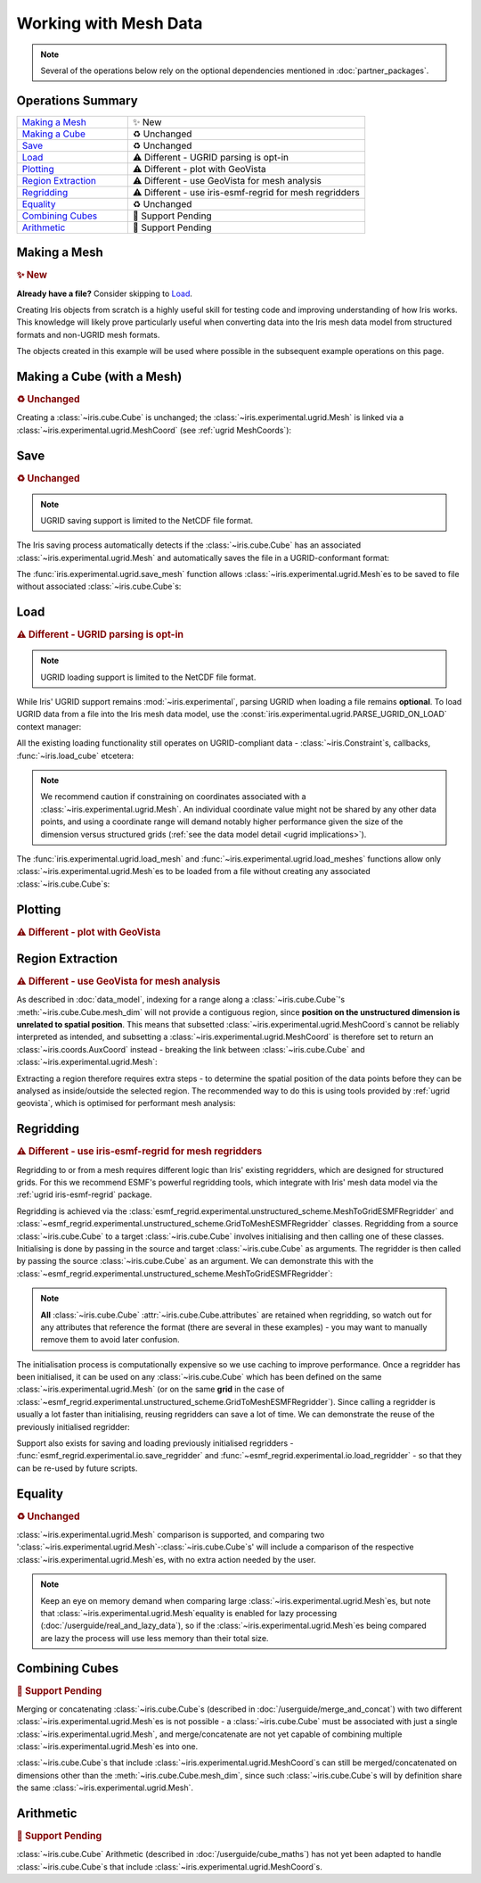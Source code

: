 .. _ugrid operations:

Working with Mesh Data
**********************

.. note:: Several of the operations below rely on the optional dependencies
          mentioned in :doc:`partner_packages`.

Operations Summary
------------------
.. list-table::
    :align: left
    :widths: 35, 75

    * - `Making a Mesh`_
      - |tagline: making a mesh|
    * - `Making a Cube`_
      - |tagline: making a cube|
    * - `Save`_
      - |tagline: save|
    * - `Load`_
      - |tagline: load|
    * - `Plotting`_
      - |tagline: plotting|
    * - `Region Extraction`_
      - |tagline: region extraction|
    * - `Regridding`_
      - |tagline: regridding|
    * - `Equality`_
      - |tagline: equality|
    * - `Combining Cubes`_
      - |tagline: combining cubes|
    * - `Arithmetic`_
      - |tagline: arithmetic|

..
    Below: use demo code over prose wherever workable. Headings aren't an
     exhaustive list (can you think of any other popular operations?).

Making a Mesh
-------------
.. |tagline: making a mesh| replace:: |new|

.. rubric:: |tagline: making a mesh|

**Already have a file?** Consider skipping to `Load`_.

Creating Iris objects from scratch is a highly useful skill for testing code
and improving understanding of how Iris works. This knowledge will likely prove
particularly useful when converting data into the Iris mesh data model from
structured formats and non-UGRID mesh formats.

The objects created in this example will be used where possible in the
subsequent example operations on this page.

.. dropdown:: :opticon:`code`

    .. doctest:: ugrid_operations

        >>> import numpy as np

        >>> from iris.coords import AuxCoord
        >>> from iris.experimental.ugrid import Connectivity, Mesh

        # Going to create the following mesh
        #  (node indices are shown to aid understanding):
        #
        #  0----1
        #  |    |\
        #  | +  |+\
        #  2----3--4

        >>> node_x = AuxCoord(
        ...     points=[3.0, 3.0, 0.0, 0.0, 0.0],
        ...     standard_name="longitude",
        ...     units="degrees_east",
        ...     long_name="node_x_coordinates",
        ... )
        >>> node_y = AuxCoord(points=[0.0, 5.0, 0.0, 5.0, 8.0], standard_name="latitude")

        >>> face_x = AuxCoord([2.0, 6.0], "longitude")
        >>> face_y = AuxCoord([1.0, 1.0], "latitude")

        >>> edge_node_c = Connectivity(
        ...     indices=[[0, 1], [0, 2], [1, 3], [1, 4], [2, 3], [3, 4]],
        ...     cf_role="edge_node_connectivity",
        ...     attributes={"demo": "Supports every standard CF property"},
        ... )

        # Create some dead-centre edge coordinates.
        >>> edge_x, edge_y = [
        ...     AuxCoord(
        ...         node_coord.points[edge_node_c.indices_by_location()].mean(axis=1),
        ...         node_coord.standard_name,
        ...     )
        ...     for node_coord in (node_x, node_y)
        ... ]

        >>> face_indices = np.ma.masked_equal([[0, 1, 3, 2], [1, 4, 3, 999]], 999)
        >>> face_node_c = Connectivity(
        ...     indices=face_indices, cf_role="face_node_connectivity"
        ... )

        >>> my_mesh = Mesh(
        ...     long_name="my_mesh",
        ...     topology_dimension=2,  # Supports 2D (face) elements.
        ...     node_coords_and_axes=[(node_x, "x"), (node_y, "y")],
        ...     connectivities=[edge_node_c, face_node_c],
        ...     edge_coords_and_axes=[(edge_x, "x"), (edge_y, "y")],
        ...     face_coords_and_axes=[(face_x, "x"), (face_y, "y")],
        ... )

.. _making a cube:

Making a Cube (with a Mesh)
---------------------------
.. |tagline: making a cube| replace:: |unchanged|

.. rubric:: |tagline: making a cube|

Creating a :class:`~iris.cube.Cube` is unchanged; the
:class:`~iris.experimental.ugrid.Mesh` is linked via a
:class:`~iris.experimental.ugrid.MeshCoord` (see :ref:`ugrid MeshCoords`):

.. dropdown:: :opticon:`code`

    .. doctest:: ugrid_operations

        >>> import numpy as np

        >>> from iris.coords import DimCoord
        >>> from iris.cube import Cube, CubeList

        >>> vertical_levels = DimCoord([0, 1, 2], "height")

        >>> my_cubelist = CubeList()
        >>> for conn in (edge_node_c, face_node_c):
        ...    location = conn.location
        ...    mesh_coord_x, mesh_coord_y = my_mesh.to_MeshCoords(location)
        ...    data_shape = (len(conn.indices_by_location()), len(vertical_levels.points))
        ...    data_array = np.arange(np.prod(data_shape)).reshape(data_shape)
        ...
        ...    my_cubelist.append(
        ...        Cube(
        ...            data=data_array,
        ...            long_name=f"{location}_data",
        ...            units="K",
        ...            dim_coords_and_dims=[(vertical_levels, 1)],
        ...            aux_coords_and_dims=[(mesh_coord_x, 0), (mesh_coord_y, 0)],
        ...        )
        ...    )

        >>> print(my_cubelist)
        0: edge_data / (K)                     (-- : 6; height: 3)
        1: face_data / (K)                     (-- : 2; height: 3)

        >>> for cube in my_cubelist:
        ...     print(f"{cube.name()}: {cube.mesh.name()}, {cube.location}")
        edge_data: my_mesh, edge
        face_data: my_mesh, face

Save
----
.. |tagline: save| replace:: |unchanged|

.. rubric:: |tagline: save|

.. note:: UGRID saving support is limited to the NetCDF file format.

The Iris saving process automatically detects if the :class:`~iris.cube.Cube`
has an associated :class:`~iris.experimental.ugrid.Mesh` and automatically
saves the file in a UGRID-conformant format:

.. dropdown:: :opticon:`code`

    .. doctest:: ugrid_operations

        >>> from subprocess import run

        >>> from iris import save

        >>> cubelist_path = "my_cubelist.nc"
        >>> save(my_cubelist, cubelist_path)

        >>> ncdump_result = run(["ncdump", "-h", cubelist_path], capture_output=True)
        >>> print(ncdump_result.stdout.decode().replace("\t", "    "))
        netcdf my_cubelist {
        dimensions:
            Mesh2d_node = 5 ;
            Mesh2d_edge = 6 ;
            Mesh2d_face = 2 ;
            height = 3 ;
            my_mesh_face_N_nodes = 4 ;
            my_mesh_edge_N_nodes = 2 ;
        variables:
            int my_mesh ;
                my_mesh:cf_role = "mesh_topology" ;
                my_mesh:topology_dimension = 2 ;
                my_mesh:long_name = "my_mesh" ;
                my_mesh:node_coordinates = "longitude latitude" ;
                my_mesh:edge_coordinates = "longitude_0 latitude_0" ;
                my_mesh:face_coordinates = "longitude_1 latitude_1" ;
                my_mesh:face_node_connectivity = "mesh2d_face" ;
                my_mesh:edge_node_connectivity = "mesh2d_edge" ;
            double longitude(Mesh2d_node) ;
                longitude:units = "degrees_east" ;
                longitude:standard_name = "longitude" ;
                longitude:long_name = "node_x_coordinates" ;
            double latitude(Mesh2d_node) ;
                latitude:standard_name = "latitude" ;
            double longitude_0(Mesh2d_edge) ;
                longitude_0:standard_name = "longitude" ;
            double latitude_0(Mesh2d_edge) ;
                latitude_0:standard_name = "latitude" ;
            double longitude_1(Mesh2d_face) ;
                longitude_1:standard_name = "longitude" ;
            double latitude_1(Mesh2d_face) ;
                latitude_1:standard_name = "latitude" ;
            int64 mesh2d_face(Mesh2d_face, my_mesh_face_N_nodes) ;
                mesh2d_face:_FillValue = -1LL ;
                mesh2d_face:cf_role = "face_node_connectivity" ;
                mesh2d_face:start_index = 0LL ;
            int64 mesh2d_edge(Mesh2d_edge, my_mesh_edge_N_nodes) ;
                mesh2d_edge:demo = "Supports every standard CF property" ;
                mesh2d_edge:cf_role = "edge_node_connectivity" ;
                mesh2d_edge:start_index = 0LL ;
            int64 edge_data(Mesh2d_edge, height) ;
                edge_data:long_name = "edge_data" ;
                edge_data:units = "K" ;
                edge_data:mesh = "my_mesh" ;
                edge_data:location = "edge" ;
            int64 height(height) ;
                height:standard_name = "height" ;
            int64 face_data(Mesh2d_face, height) ;
                face_data:long_name = "face_data" ;
                face_data:units = "K" ;
                face_data:mesh = "my_mesh" ;
                face_data:location = "face" ;
        <BLANKLINE>
        // global attributes:
                :Conventions = "CF-1.7" ;
        }
        <BLANKLINE>

The :func:`iris.experimental.ugrid.save_mesh` function allows
:class:`~iris.experimental.ugrid.Mesh`\es to be saved to file without
associated :class:`~iris.cube.Cube`\s:

.. dropdown:: :opticon:`code`

    .. doctest:: ugrid_operations

        >>> from subprocess import run

        >>> from iris.experimental.ugrid import save_mesh

        >>> mesh_path = "my_mesh.nc"
        >>> save_mesh(my_mesh, mesh_path)

        >>> ncdump_result = run(["ncdump", "-h", mesh_path], capture_output=True)
        >>> print(ncdump_result.stdout.decode().replace("\t", "    "))
        netcdf my_mesh {
        dimensions:
            Mesh2d_node = 5 ;
            Mesh2d_edge = 6 ;
            Mesh2d_face = 2 ;
            my_mesh_face_N_nodes = 4 ;
            my_mesh_edge_N_nodes = 2 ;
        variables:
            int my_mesh ;
                my_mesh:cf_role = "mesh_topology" ;
                my_mesh:topology_dimension = 2 ;
                my_mesh:long_name = "my_mesh" ;
                my_mesh:node_coordinates = "longitude latitude" ;
                my_mesh:edge_coordinates = "longitude_0 latitude_0" ;
                my_mesh:face_coordinates = "longitude_1 latitude_1" ;
                my_mesh:face_node_connectivity = "mesh2d_face" ;
                my_mesh:edge_node_connectivity = "mesh2d_edge" ;
            double longitude(Mesh2d_node) ;
                longitude:units = "degrees_east" ;
                longitude:standard_name = "longitude" ;
                longitude:long_name = "node_x_coordinates" ;
            double latitude(Mesh2d_node) ;
                latitude:standard_name = "latitude" ;
            double longitude_0(Mesh2d_edge) ;
                longitude_0:standard_name = "longitude" ;
            double latitude_0(Mesh2d_edge) ;
                latitude_0:standard_name = "latitude" ;
            double longitude_1(Mesh2d_face) ;
                longitude_1:standard_name = "longitude" ;
            double latitude_1(Mesh2d_face) ;
                latitude_1:standard_name = "latitude" ;
            int64 mesh2d_face(Mesh2d_face, my_mesh_face_N_nodes) ;
                mesh2d_face:_FillValue = -1LL ;
                mesh2d_face:cf_role = "face_node_connectivity" ;
                mesh2d_face:start_index = 0LL ;
            int64 mesh2d_edge(Mesh2d_edge, my_mesh_edge_N_nodes) ;
                mesh2d_edge:demo = "Supports every standard CF property" ;
                mesh2d_edge:cf_role = "edge_node_connectivity" ;
                mesh2d_edge:start_index = 0LL ;
        <BLANKLINE>
        // global attributes:
                :Conventions = "CF-1.7" ;
        }
        <BLANKLINE>

Load
----
.. |tagline: load| replace:: |different| - UGRID parsing is opt-in

.. rubric:: |tagline: load|

.. note:: UGRID loading support is limited to the NetCDF file format.

While Iris' UGRID support remains :mod:`~iris.experimental`, parsing UGRID when
loading a file remains **optional**. To load UGRID data from a file into the
Iris mesh data model, use the
:const:`iris.experimental.ugrid.PARSE_UGRID_ON_LOAD` context manager:

.. dropdown:: :opticon:`code`

    .. doctest:: ugrid_operations

        >>> from iris import load
        >>> from iris.experimental.ugrid import PARSE_UGRID_ON_LOAD

        >>> with PARSE_UGRID_ON_LOAD.context():
        ...     loaded_cubelist = load(cubelist_path)

        # Sort CubeList to ensure consistent result.
        >>> loaded_cubelist.sort(key=lambda cube: cube.name())
        >>> print(loaded_cubelist)
        0: edge_data / (K)                     (-- : 6; height: 3)
        1: face_data / (K)                     (-- : 2; height: 3)

All the existing loading functionality still operates on UGRID-compliant
data - :class:`~iris.Constraint`\s, callbacks, :func:`~iris.load_cube`
etcetera:

.. dropdown:: :opticon:`code`

    .. doctest:: ugrid_operations

        >>> from iris import Constraint, load_cube

        >>> with PARSE_UGRID_ON_LOAD.context():
        ...     ground_cubelist = load(cubelist_path, Constraint(height=0))
        ...     face_cube = load_cube(cubelist_path, "face_data")

        # Sort CubeList to ensure consistent result.
        >>> ground_cubelist.sort(key=lambda cube: cube.name())
        >>> print(ground_cubelist)
        0: edge_data / (K)                     (-- : 6)
        1: face_data / (K)                     (-- : 2)

        >>> print(face_cube)
        face_data / (K)                     (-- : 2; height: 3)
            Dimension coordinates:
                height                          -          x
            Mesh coordinates:
                latitude                        x          -
                longitude                       x          -
            Attributes:
                Conventions                 CF-1.7

.. note::

    We recommend caution if constraining on coordinates associated with a
    :class:`~iris.experimental.ugrid.Mesh`. An individual coordinate value
    might not be shared by any other data points, and using a coordinate range
    will demand notably higher performance given the size of the dimension
    versus structured grids
    (:ref:`see the data model detail <ugrid implications>`).

The :func:`iris.experimental.ugrid.load_mesh` and
:func:`~iris.experimental.ugrid.load_meshes` functions allow only
:class:`~iris.experimental.ugrid.Mesh`\es to be loaded from a file without
creating any associated :class:`~iris.cube.Cube`\s:

.. dropdown:: :opticon:`code`

    .. doctest:: ugrid_operations

        >>> from iris.experimental.ugrid import load_mesh

        >>> with PARSE_UGRID_ON_LOAD.context():
        ...     loaded_mesh = load_mesh(cubelist_path)

.. todo: print(loaded_mesh) - once printouts have been improved.

Plotting
--------
.. |tagline: plotting| replace:: |different| - plot with GeoVista

.. rubric:: |tagline: plotting|

.. todo: populate!

Region Extraction
-----------------
.. |tagline: region extraction| replace:: |different| - use GeoVista for mesh analysis

.. rubric:: |tagline: region extraction|

As described in :doc:`data_model`, indexing for a range along a
:class:`~iris.cube.Cube`\'s :meth:`~iris.cube.Cube.mesh_dim` will not provide
a contiguous region, since **position on the unstructured dimension is
unrelated to spatial position**. This means that subsetted
:class:`~iris.experimental.ugrid.MeshCoord`\s cannot be reliably interpreted
as intended, and subsetting a :class:`~iris.experimental.ugrid.MeshCoord` is
therefore set to return an :class:`~iris.coords.AuxCoord` instead - breaking
the link between :class:`~iris.cube.Cube` and
:class:`~iris.experimental.ugrid.Mesh`:

.. dropdown:: :opticon:`code`

    .. doctest:: ugrid_operations

        >>> edge_cube = my_cubelist.extract_cube("edge_data")
        >>> print(edge_cube)
        edge_data / (K)                     (-- : 6; height: 3)
            Dimension coordinates:
                height                          -          x
            Mesh coordinates:
                latitude                        x          -
                longitude                       x          -

        # Sub-setted MeshCoords have become AuxCoords.
        >>> print(edge_cube[:-1])
        edge_data / (K)                     (-- : 5; height: 3)
            Dimension coordinates:
                height                          -          x
            Auxiliary coordinates:
                latitude                        x          -
                longitude                       x          -

Extracting a region therefore requires extra steps - to determine the spatial
position of the data points before they can be analysed as inside/outside the
selected region. The recommended way to do this is using tools provided by
:ref:`ugrid geovista`, which is optimised for performant mesh analysis:

..
    Not using doctest here as want to keep GeoVista as optional dependency.

.. dropdown:: :opticon:`code`

    .. code-block:: python

        >>> from geovista import Transform
        >>> from geovista.geodesic import BBox
        >>> from iris import load_cube
        >>> from iris.experimental.ugrid import Mesh, PARSE_UGRID_ON_LOAD

        # Need a larger dataset to demonstrate this operation.
        # You could also download this file from github.com/SciTools/iris-test-data.
        >>> from iris.tests import get_data_path
        >>> file_path = get_data_path(
        ...     [
        ...         "NetCDF",
        ...         "unstructured_grid",
        ...         "lfric_ngvat_2D_72t_face_half_levels_main_conv_rain.nc",
        ...     ]
        ... )

        >>> with PARSE_UGRID_ON_LOAD.context():
        ...     global_cube = load_cube(file_path, "conv_rain")
        >>> print(global_cube)
        surface_convective_rainfall_rate / (kg m-2 s-1) (-- : 72; -- : 864)
            Mesh coordinates:
                latitude                                    -        x
                longitude                                   -        x
            Auxiliary coordinates:
                time                                        x        -
            Cell methods:
                point                                   time
            Attributes:
                Conventions                             UGRID
                description                             Created by xios
                interval_operation                      300 s
                interval_write                          300 s
                name                                    lfric_ngvat_2D_72t_face_half_levels_main_conv_rain
                online_operation                        instant
                timeStamp                               2020-Oct-18 21:18:35 GMT
                title                                   Created by xios
                uuid                                    b3dc0fb4-9828-4663-a5ac-2a5763280159

        # Convert the Mesh to a GeoVista PolyData object.
        >>> lons, lats = global_cube.mesh.node_coords
        >>> face_node = global_cube.mesh.face_node_connectivity
        >>> indices = face_node.indices_by_location()
        >>> global_polydata = Transform.from_unstructured(
        ...     lons.points, lats.points, indices, start_index=face_node.start_index
        ... )

        # Define a region of 4 corners connected by great circles.
        #  Specialised sub-classes of BBox are also available e.g. panel/wedge.
        >>> region = BBox(lons=[0, 70, 70, 0], lats=[-25, -25, 45, 45])
        # 'Apply' the region to the PolyData object.
        >>> region_polydata = region.enclosed(global_polydata, preference="center")
        # Get the remaining face indices, to use for indexing the Cube.
        >>> indices = region_polydata["vtkOriginalCellIds"]

        >>> print(type(indices))
        <class 'numpy.ndarray'>
        # 101 is smaller than the original 864.
        >>> print(len(indices))
        101
        >>> print(indices[:10])
        [ 6  7  8  9 10 11 18 19 20 21]

        # Use the face indices to subset the global cube.
        >>> region_cube = global_cube[:, indices]

        # In this case we **know** the indices correspond to a contiguous
        #  region, so we will convert the sub-setted Cube back into a
        #  Cube-with-Mesh.
        >>> new_mesh = Mesh.from_coords(*region_cube.coords(dimensions=1))
        >>> new_mesh_coords = new_mesh.to_MeshCoords(global_cube.location)
        >>> for coord in new_mesh_coords:
        ...     region_cube.remove_coord(coord.name())
        ...     region_cube.add_aux_coord(coord, 1)

        # A Mesh-Cube with a subset (101) of the original 864 faces.
        >>> print(region_cube)
        surface_convective_rainfall_rate / (kg m-2 s-1) (-- : 72; -- : 101)
            Mesh coordinates:
                latitude                                    -        x
                longitude                                   -        x
            Auxiliary coordinates:
                time                                        x        -
            Cell methods:
                point                                   time
            Attributes:
                Conventions                             UGRID
                description                             Created by xios
                interval_operation                      300 s
                interval_write                          300 s
                name                                    lfric_ngvat_2D_72t_face_half_levels_main_conv_rain
                online_operation                        instant
                timeStamp                               2020-Oct-18 21:18:35 GMT
                title                                   Created by xios
                uuid                                    b3dc0fb4-9828-4663-a5ac-2a5763280159

Regridding
----------
.. |tagline: regridding| replace:: |different| - use iris-esmf-regrid for mesh regridders

.. rubric:: |tagline: regridding|

Regridding to or from a mesh requires different logic than Iris' existing
regridders, which are designed for structured grids. For this we recommend
ESMF's powerful regridding tools, which integrate with Iris' mesh data model
via the :ref:`ugrid iris-esmf-regrid` package.

.. todo: inter-sphinx links when available.

Regridding is achieved via the
:class:`esmf_regrid.experimental.unstructured_scheme.MeshToGridESMFRegridder`
and
:class:`~esmf_regrid.experimental.unstructured_scheme.GridToMeshESMFRegridder`
classes. Regridding from a source :class:`~iris.cube.Cube` to a target
:class:`~iris.cube.Cube` involves initialising and then calling one of these
classes. Initialising is done by passing in the source and target
:class:`~iris.cube.Cube` as arguments. The regridder is then called by passing
the source :class:`~iris.cube.Cube` as an argument. We can demonstrate this
with the
:class:`~esmf_regrid.experimental.unstructured_scheme.MeshToGridESMFRegridder`:

..
    Not using doctest here as want to keep iris-esmf-regrid as optional dependency.

.. dropdown:: :opticon:`code`

    .. code-block:: python

        >>> from esmf_regrid.experimental.unstructured_scheme import MeshToGridESMFRegridder
        >>> from iris import load, load_cube
        >>> from iris.experimental.ugrid import PARSE_UGRID_ON_LOAD

        # You could also download these files from github.com/SciTools/iris-test-data.
        >>> from iris.tests import get_data_path
        >>> mesh_file = get_data_path(
        ...     ["NetCDF", "unstructured_grid", "lfric_surface_mean.nc"]
        ... )
        >>> grid_file = get_data_path(
        ...     ["NetCDF", "regrid", "regrid_template_global_latlon.nc"]
        ... )

        # Load a list of cubes defined on the same Mesh.
        >>> with PARSE_UGRID_ON_LOAD.context():
        ...     mesh_cubes = load(mesh_file)

        # Extract a specific cube.
        >>> mesh_cube1 = mesh_cubes.extract_cube("sea_surface_temperature")
        >>> print(mesh_cube1)
        sea_surface_temperature / (K)       (-- : 1; -- : 13824)
            Mesh coordinates:
                latitude                        -       x
                longitude                       -       x
            Auxiliary coordinates:
                time                            x       -
            Cell methods:
                mean                        time (300 s)
                mean                        time_counter
            Attributes:
                Conventions                 UGRID
                description                 Created by xios
                interval_operation          300 s
                interval_write              1 d
                name                        lfric_surface
                online_operation            average
                timeStamp                   2020-Feb-07 16:23:14 GMT
                title                       Created by xios
                uuid                        489bcef5-3d1c-4529-be42-4ab5f8c8497b

        # Load the target grid.
        >>> sample_grid = load_cube(grid_file)
        >>> print(sample_grid)
        sample_grid / (unknown)             (latitude: 180; longitude: 360)
            Dimension coordinates:
                latitude                             x               -
                longitude                            -               x
            Attributes:
                Conventions                 CF-1.7

        # Initialise the regridder.
        >>> rg = MeshToGridESMFRegridder(mesh_cube1, sample_grid)

        # Regrid the mesh cube cube.
        >>> result1 = rg(mesh_cube1)
        >>> print(result1)
        sea_surface_temperature / (K)       (-- : 1; latitude: 180; longitude: 360)
            Dimension coordinates:
                latitude                        -            x               -
                longitude                       -            -               x
            Auxiliary coordinates:
                time                            x            -               -
            Cell methods:
                mean                        time (300 s)
                mean                        time_counter
            Attributes:
                Conventions                 UGRID
                description                 Created by xios
                interval_operation          300 s
                interval_write              1 d
                name                        lfric_surface
                online_operation            average
                timeStamp                   2020-Feb-07 16:23:14 GMT
                title                       Created by xios
                uuid                        489bcef5-3d1c-4529-be42-4ab5f8c8497b

.. note::

    **All** :class:`~iris.cube.Cube` :attr:`~iris.cube.Cube.attributes` are
    retained when regridding, so watch out for any attributes that reference
    the format (there are several in these examples) - you may want to manually
    remove them to avoid later confusion.

The initialisation process is computationally expensive so we use caching to
improve performance. Once a regridder has been initialised, it can be used on
any :class:`~iris.cube.Cube` which has been defined on the same
:class:`~iris.experimental.ugrid.Mesh` (or on the same **grid** in the case of
:class:`~esmf_regrid.experimental.unstructured_scheme.GridToMeshESMFRegridder`).
Since calling a regridder is usually a lot faster than initialising, reusing
regridders can save a lot of time. We can demonstrate the reuse of the
previously initialised regridder:

.. dropdown:: :opticon:`code`

    .. code-block:: python

        # Extract a different cube defined on te same Mesh.
        >>> mesh_cube2 = mesh_cubes.extract_cube("precipitation_flux")
        >>> print(mesh_cube2)
        precipitation_flux / (kg m-2 s-1)   (-- : 1; -- : 13824)
            Mesh coordinates:
                latitude                        -       x
                longitude                       -       x
            Auxiliary coordinates:
                time                            x       -
            Cell methods:
                mean                        time (300 s)
                mean                        time_counter
            Attributes:
                Conventions                 UGRID
                description                 Created by xios
                interval_operation          300 s
                interval_write              1 d
                name                        lfric_surface
                online_operation            average
                timeStamp                   2020-Feb-07 16:23:14 GMT
                title                       Created by xios
                uuid                        489bcef5-3d1c-4529-be42-4ab5f8c8497b

        # Regrid the new mesh cube using the same regridder.
        >>> result2 = rg(mesh_cube2)
        >>> print(result2)
        precipitation_flux / (kg m-2 s-1)   (-- : 1; latitude: 180; longitude: 360)
            Dimension coordinates:
                latitude                        -            x               -
                longitude                       -            -               x
            Auxiliary coordinates:
                time                            x            -               -
            Cell methods:
                mean                        time (300 s)
                mean                        time_counter
            Attributes:
                Conventions                 UGRID
                description                 Created by xios
                interval_operation          300 s
                interval_write              1 d
                name                        lfric_surface
                online_operation            average
                timeStamp                   2020-Feb-07 16:23:14 GMT
                title                       Created by xios
                uuid                        489bcef5-3d1c-4529-be42-4ab5f8c8497b

Support also exists for saving and loading previously initialised regridders -
:func:`esmf_regrid.experimental.io.save_regridder` and
:func:`~esmf_regrid.experimental.io.load_regridder` - so that they can be
re-used by future scripts.

Equality
--------
.. |tagline: equality| replace:: |unchanged|

.. rubric:: |tagline: equality|

:class:`~iris.experimental.ugrid.Mesh` comparison is supported, and comparing
two ':class:`~iris.experimental.ugrid.Mesh`-:class:`~iris.cube.Cube`\s' will
include a comparison of the respective
:class:`~iris.experimental.ugrid.Mesh`\es, with no extra action needed by the
user.

.. note::

    Keep an eye on memory demand when comparing large
    :class:`~iris.experimental.ugrid.Mesh`\es, but note that
    :class:`~iris.experimental.ugrid.Mesh`\ equality is enabled for lazy
    processing (:doc:`/userguide/real_and_lazy_data`), so if the
    :class:`~iris.experimental.ugrid.Mesh`\es being compared are lazy the
    process will use less memory than their total size.

Combining Cubes
---------------
.. |tagline: combining cubes| replace:: |pending|

.. rubric:: |tagline: combining cubes|

Merging or concatenating :class:`~iris.cube.Cube`\s (described in
:doc:`/userguide/merge_and_concat`) with two different
:class:`~iris.experimental.ugrid.Mesh`\es is not possible - a
:class:`~iris.cube.Cube` must be associated with just a single
:class:`~iris.experimental.ugrid.Mesh`, and merge/concatenate are not yet
capable of combining multiple :class:`~iris.experimental.ugrid.Mesh`\es into
one.

:class:`~iris.cube.Cube`\s that include
:class:`~iris.experimental.ugrid.MeshCoord`\s can still be merged/concatenated
on dimensions other than the :meth:`~iris.cube.Cube.mesh_dim`, since such
:class:`~iris.cube.Cube`\s will by definition share the same
:class:`~iris.experimental.ugrid.Mesh`.

.. seealso::

    You may wish to investigate
    :func:`iris.experimental.ugrid.recombine_submeshes`, which can be used
    for a very specific type of :class:`~iris.experimental.ugrid.Mesh`
    combination not detailed here.

Arithmetic
----------
.. |tagline: arithmetic| replace:: |pending|

.. rubric:: |tagline: arithmetic|

:class:`~iris.cube.Cube` Arithmetic (described in :doc:`/userguide/cube_maths`)
has not yet been adapted to handle :class:`~iris.cube.Cube`\s that include
:class:`~iris.experimental.ugrid.MeshCoord`\s.


.. todo:
    Enumerate other popular operations that aren't yet possible
     (and are they planned soon?)

.. |new| replace:: ✨ New
.. |unchanged| replace:: ♻️ Unchanged
.. |different| replace:: ⚠️ Different
.. |pending| replace:: 🚧 Support Pending